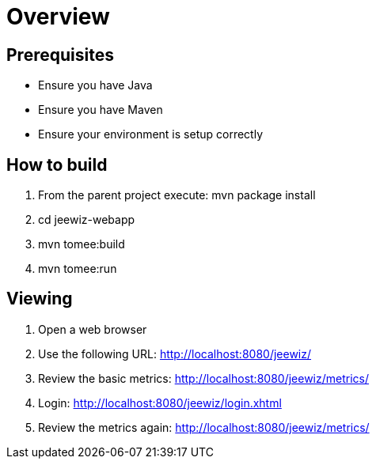 ////
 * Licensed to the Apache Software Foundation (ASF) under one or more
 * contributor license agreements.  See the NOTICE file distributed with
 * this work for additional information regarding copyright ownership.
 * The ASF licenses this file to You under the Apache License, Version 2.0
 * (the "License"); you may not use this file except in compliance with
 * the License.  You may obtain a copy of the License at
 *
 *     http://www.apache.org/licenses/LICENSE-2.0
 *
 *  Unless required by applicable law or agreed to in writing, software
 *  distributed under the License is distributed on an "AS IS" BASIS,
 *  WITHOUT WARRANTIES OR CONDITIONS OF ANY KIND, either express or implied.
 *  See the License for the specific language governing permissions and
 *  limitations under the License.
////
= Overview

== Prerequisites

* Ensure you have Java
* Ensure you have Maven
* Ensure your environment is setup correctly

== How to build

1. From the parent project execute: mvn package install
2. cd jeewiz-webapp
3. mvn tomee:build
4. mvn tomee:run

== Viewing

1. Open a web browser
2. Use the following URL: http://localhost:8080/jeewiz/
3. Review the basic metrics: http://localhost:8080/jeewiz/metrics/
4. Login: http://localhost:8080/jeewiz/login.xhtml
5. Review the metrics again: http://localhost:8080/jeewiz/metrics/

